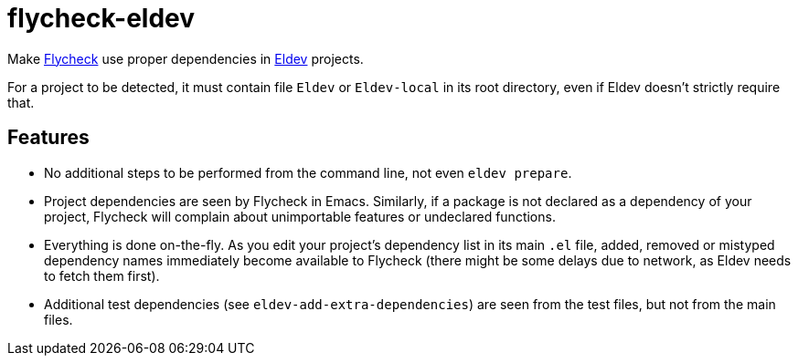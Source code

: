 :source-language: lisp
:uri-flycheck: https://www.flycheck.org/
:uri-eldev: https://github.com/doublep/eldev

= flycheck-eldev

Make {uri-flycheck}[Flycheck] use proper dependencies in
{uri-eldev}[Eldev] projects.

For a project to be detected, it must contain file `Eldev` or
`Eldev-local` in its root directory, even if Eldev doesn’t strictly
require that.

== Features

* No additional steps to be performed from the command line, not even
  `eldev prepare`.

* Project dependencies are seen by Flycheck in Emacs.  Similarly, if a
  package is not declared as a dependency of your project, Flycheck
  will complain about unimportable features or undeclared functions.

* Everything is done on-the-fly.  As you edit your project’s
  dependency list in its main `.el` file, added, removed or mistyped
  dependency names immediately become available to Flycheck (there
  might be some delays due to network, as Eldev needs to fetch them
  first).

* Additional test dependencies (see `eldev-add-extra-dependencies`)
  are seen from the test files, but not from the main files.
